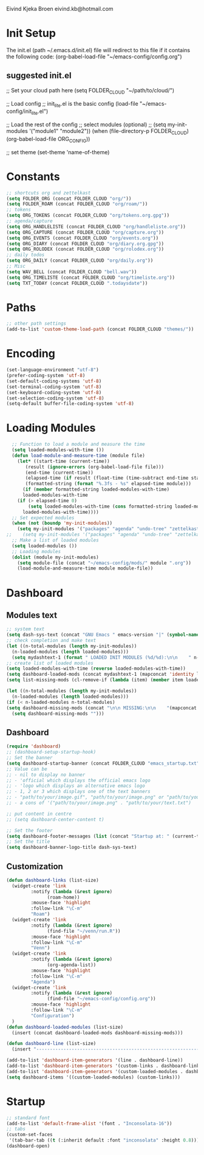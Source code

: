 #+STARTUP: content

Eivind Kjeka Broen
eivind.kb@hotmail.com

* Init Setup
The init.el (path ~/.emacs.d/init.el) file will redirect to this file if it contains the following code: 
(org-babel-load-file "~/emacs-config/config.org")
** suggested init.el
;; Set your cloud path here
(setq FOLDER_CLOUD "~/path/to/cloud/")

;; Load config 
;; init_lite.el is the basic config
(load-file "~/emacs-config/init_lite.el")

;; Load the rest of the config
;; select modules (optional)
;; (setq my-init-modules '("module1" "module2"))
(when (file-directory-p FOLDER_CLOUD) (org-babel-load-file ORG_CONFIG))

;; set theme
(set-theme 'name-of-theme)

* Constants
#+begin_src emacs-lisp
;; shortcuts org and zettelkast
(setq FOLDER_ORG (concat FOLDER_CLOUD "org/"))
(setq FOLDER_ROAM (concat FOLDER_CLOUD "org/roam/"))
;; tokens
(setq ORG_TOKENS (concat FOLDER_CLOUD "org/tokens.org.gpg"))
;; agenda/capture
(setq ORG_HANDLELISTE (concat FOLDER_CLOUD "org/handleliste.org"))
(setq ORG_CAPTURE (concat FOLDER_CLOUD "org/capture.org"))
(setq ORG_EVENTS (concat FOLDER_CLOUD "org/events.org"))
(setq ORG_DIARY (concat FOLDER_CLOUD "org/diary.org.gpg"))
(setq ORG_ROLODEX (concat FOLDER_CLOUD "org/rolodex.org"))
;; daily todos
(setq ORG_DAILY (concat FOLDER_CLOUD "org/daily.org"))
;; Misc
(setq WAV_BELL (concat FOLDER_CLOUD "bell.wav"))
(setq ORG_TIMELISTE (concat FOLDER_CLOUD "org/timeliste.org"))
(setq TXT_TODAY (concat FOLDER_CLOUD ".todaysdate"))
#+end_src

* Paths
#+begin_src emacs-lisp
  ;; other path settings
  (add-to-list 'custom-theme-load-path (concat FOLDER_CLOUD "themes/"))
#+end_src
* Encoding
#+begin_src emacs-lisp
  (set-language-environment "utf-8")
  (prefer-coding-system 'utf-8)
  (set-default-coding-systems 'utf-8)
  (set-terminal-coding-system 'utf-8)
  (set-keyboard-coding-system 'utf-8)
  (set-selection-coding-system 'utf-8)
  (setq-default buffer-file-coding-system 'utf-8)
#+end_src
* Loading Modules
#+begin_src emacs-lisp
  ;; Function to load a module and measure the time
  (setq loaded-modules-with-time ())
  (defun load-module-and-measure-time (module file)
    (let* ((start-time (current-time))
	   (result (ignore-errors (org-babel-load-file file)))
	   (end-time (current-time))
	   (elapsed-time (if result (float-time (time-subtract end-time start-time)) 0.0))
	   (formatted-string (format "%.3fs - %s" elapsed-time module)))
      (if (member formatted-string loaded-modules-with-time)
	  loaded-modules-with-time
	(if (> elapsed-time 0)
	    (setq loaded-modules-with-time (cons formatted-string loaded-modules-with-time))
	  loaded-modules-with-time))))
  ;; Set expected modules
  (when (not (boundp 'my-init-modules))
    (setq my-init-modules '("packages" "agenda" "undo-tree" "zettelkasten" "flyspell" "company" "R" "emms" "abbrev" "paste-fix" "mastodon" "elfeed" "keybinding")))
;;    (setq my-init-modules '("packages" "agenda" "undo-tree" "zettelkasten" "flyspell" "company" "python" "R" "vterm" "emms" "abbrev" "paste-fix" "mastodon" "elfeed" "keybinding")))
  ;; Make a list of loaded modules
  (setq loaded-modules ())
  ;; Loading modules
  (dolist (module my-init-modules)
    (setq module-file (concat "~/emacs-config/mods/" module ".org"))
    (load-module-and-measure-time module module-file))

#+end_src
* Dashboard
** Modules text
#+begin_src emacs-lisp
    ;; system text
    (setq dash-sys-text (concat "GNU Emacs " emacs-version "|" (symbol-name system-type)))
    ;; check completion and make text
    (let ((n-total-modules (length my-init-modules))
	  (n-loaded-modules (length loaded-modules)))
      (setq mydashtext-1 (format " LOADED INIT MODULES (%d/%d):\n\n    " n-loaded-modules n-total-modules)))
    ;; create list of loaded modules
    (setq loaded-modules-with-time (reverse loaded-modules-with-time))
    (setq dashboard-loaded-mods (concat mydashtext-1 (mapconcat 'identity loaded-modules-with-time "\n    ")))
    (setq list-missing-mods (cl-remove-if (lambda (item) (member item loaded-modules)) my-init-modules))

    (let ((n-total-modules (length my-init-modules))
	  (n-loaded-modules (length loaded-modules)))
    (if (< n-loaded-modules n-total-modules)
	(setq dashboard-missing-mods (concat "\n\n MISSING:\n\n    "(mapconcat 'identity list-missing-mods "\n    ")))
      (setq dashboard-missing-mods "")))
#+end_src
** Dashboard
#+begin_src emacs-lisp
  (require 'dashboard)
  ;; (dashboard-setup-startup-hook)
  ;; Set the banner
  (setq dashboard-startup-banner (concat FOLDER_CLOUD "emacs_startup.txt"))
  ;; Value can be
  ;; - nil to display no banner
  ;; - 'official which displays the official emacs logo
  ;; - 'logo which displays an alternative emacs logo
  ;; - 1, 2 or 3 which displays one of the text banners
  ;; - "path/to/your/image.gif", "path/to/your/image.png" or "path/to/your/text.txt" which displays whatever gif/image/text you would prefer
  ;; - a cons of '("path/to/your/image.png" . "path/to/your/text.txt")

  ;; put content in centre
  ;; (setq dashboard-center-content t)

  ;; Set the footer
  (setq dashboard-footer-messages (list (concat "Startup at: " (current-time-string))))
  ;; Set the title
  (setq dashboard-banner-logo-title dash-sys-text)
#+end_src
** Customization
#+begin_src emacs-lisp
  (defun dashboard-links (list-size)
    (widget-create 'link
		   :notify (lambda (&rest ignore)
			     (roam-home))
		   :mouse-face 'highlight
		   :follow-link "\C-m"
		   "Roam")
    (widget-create 'link
		   :notify (lambda (&rest ignore)
			     (find-file "~/venn/run.R"))
		   :mouse-face 'highlight
		   :follow-link "\C-m"
		   "Venn")
    (widget-create 'link
		   :notify (lambda (&rest ignore)
			     (org-agenda-list))
		   :mouse-face 'highlight
		   :follow-link "\C-m"
		   "Agenda")
    (widget-create 'link
		   :notify (lambda (&rest ignore)
			     (find-file "~/emacs-config/config.org"))
		   :mouse-face 'highlight
		   :follow-link "\C-m"
		   "Configuration")
    )
  (defun dashboard-loaded-modules (list-size)
    (insert (concat dashboard-loaded-mods dashboard-missing-mods)))

  (defun dashboard-line (list-size)
    (insert "------------------------------------------------------------------------------------------"))

  (add-to-list 'dashboard-item-generators '(line . dashboard-line))
  (add-to-list 'dashboard-item-generators '(custom-links . dashboard-links))
  (add-to-list 'dashboard-item-generators '(custom-loaded-modules . dashboard-loaded-modules))
  (setq dashboard-items '((custom-loaded-modules) (custom-links)))
#+end_src
* Startup
#+begin_src emacs-lisp
  ;; standard font
  (add-to-list 'default-frame-alist '(font . "Inconsolata-16"))
  ;; tabs
  (custom-set-faces
   '(tab-bar-tab ((t (:inherit default :font "inconsolata" :height 0.8)))))
  (dashboard-open)
#+end_src
